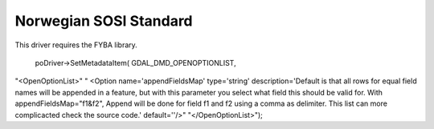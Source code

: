 .. _vector.sosi:

================================================================================
Norwegian SOSI Standard
================================================================================

.. shortname:: SOSI

This driver requires the FYBA library.

 poDriver->SetMetadataItem( GDAL_DMD_OPENOPTIONLIST,
"<OpenOptionList>"
"  <Option name='appendFieldsMap' type='string' description='Default is that all rows for equal field names will be appended in a feature, but with this parameter you select what field this should be valid for. With appendFieldsMap="f1&f2", Append will be done for field f1 and f2 using a comma as delimiter. This list can more complicacted check the source code.' default=''/>"
"</OpenOptionList>");
